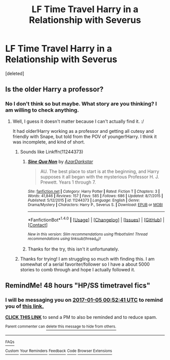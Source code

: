 #+TITLE: LF Time Travel Harry in a Relationship with Severus

* LF Time Travel Harry in a Relationship with Severus
:PROPERTIES:
:Score: 1
:DateUnix: 1483374356.0
:DateShort: 2017-Jan-02
:FlairText: Request
:END:
[deleted]


** Is the older Harry a professor?
:PROPERTIES:
:Author: anathea
:Score: 1
:DateUnix: 1483387162.0
:DateShort: 2017-Jan-02
:END:

*** No I don't think so but maybe. What story are you thinking? I am willing to check anything.
:PROPERTIES:
:Author: coffee_toots
:Score: 1
:DateUnix: 1483389846.0
:DateShort: 2017-Jan-03
:END:

**** Well, I guess it doesn't matter because I can't actually find it. :/

It had older!Harry working as a professor and getting all cutesy and friendly with Snape, but told from the POV of younger!Harry. I think it was incomplete, and kind of short.
:PROPERTIES:
:Author: anathea
:Score: 1
:DateUnix: 1483390329.0
:DateShort: 2017-Jan-03
:END:

***** Sounds like Linkffn(11244373)
:PROPERTIES:
:Author: captainryan
:Score: 3
:DateUnix: 1483396607.0
:DateShort: 2017-Jan-03
:END:

****** [[http://www.fanfiction.net/s/11244373/1/][*/Sine Qua Non/*]] by [[https://www.fanfiction.net/u/654059/AzarDarkstar][/AzarDarkstar/]]

#+begin_quote
  AU. The best place to start is at the beginning, and Harry supposes it all began with the mysterious Professor H. J. Prewett. Years 1 through 7.
#+end_quote

^{/Site/: [[http://www.fanfiction.net/][fanfiction.net]] *|* /Category/: Harry Potter *|* /Rated/: Fiction T *|* /Chapters/: 3 *|* /Words/: 41,846 *|* /Reviews/: 157 *|* /Favs/: 585 *|* /Follows/: 686 *|* /Updated/: 8/7/2015 *|* /Published/: 5/12/2015 *|* /id/: 11244373 *|* /Language/: English *|* /Genre/: Drama/Mystery *|* /Characters/: Harry P., Severus S. *|* /Download/: [[http://www.ff2ebook.com/old/ffn-bot/index.php?id=11244373&source=ff&filetype=epub][EPUB]] or [[http://www.ff2ebook.com/old/ffn-bot/index.php?id=11244373&source=ff&filetype=mobi][MOBI]]}

--------------

*FanfictionBot*^{1.4.0} *|* [[[https://github.com/tusing/reddit-ffn-bot/wiki/Usage][Usage]]] | [[[https://github.com/tusing/reddit-ffn-bot/wiki/Changelog][Changelog]]] | [[[https://github.com/tusing/reddit-ffn-bot/issues/][Issues]]] | [[[https://github.com/tusing/reddit-ffn-bot/][GitHub]]] | [[[https://www.reddit.com/message/compose?to=tusing][Contact]]]

^{/New in this version: Slim recommendations using/ ffnbot!slim! /Thread recommendations using/ linksub(thread_id)!}
:PROPERTIES:
:Author: FanfictionBot
:Score: 1
:DateUnix: 1483396643.0
:DateShort: 2017-Jan-03
:END:


****** Thanks for the try, this isn't it unfortunately.
:PROPERTIES:
:Author: coffee_toots
:Score: 1
:DateUnix: 1483542765.0
:DateShort: 2017-Jan-04
:END:


***** Thanks for trying! I am struggling so much with finding this. I am somewhat of a serial favoriter/follower so I have a about 5000 stories to comb through and hope I actually followed it.
:PROPERTIES:
:Author: coffee_toots
:Score: 2
:DateUnix: 1483390997.0
:DateShort: 2017-Jan-03
:END:


** RemindMe! 48 hours "HP/SS timetravel fics"
:PROPERTIES:
:Author: alephnumber
:Score: 1
:DateUnix: 1483404693.0
:DateShort: 2017-Jan-03
:END:

*** I will be messaging you on [[http://www.wolframalpha.com/input/?i=2017-01-05%2000:52:41%20UTC%20To%20Local%20Time][*2017-01-05 00:52:41 UTC*]] to remind you of [[https://www.reddit.com/r/HPfanfiction/comments/5lm10t/lf_time_travel_harry_in_a_relationship_with/dbxaq80][*this link.*]]

[[http://np.reddit.com/message/compose/?to=RemindMeBot&subject=Reminder&message=%5Bhttps://www.reddit.com/r/HPfanfiction/comments/5lm10t/lf_time_travel_harry_in_a_relationship_with/dbxaq80%5D%0A%0ARemindMe!%20%2048%20hours][*CLICK THIS LINK*]] to send a PM to also be reminded and to reduce spam.

^{Parent commenter can} [[http://np.reddit.com/message/compose/?to=RemindMeBot&subject=Delete%20Comment&message=Delete!%20dbxasaz][^{delete this message to hide from others.}]]

--------------

[[http://np.reddit.com/r/RemindMeBot/comments/24duzp/remindmebot_info/][^{FAQs}]]

[[http://np.reddit.com/message/compose/?to=RemindMeBot&subject=Reminder&message=%5BLINK%20INSIDE%20SQUARE%20BRACKETS%20else%20default%20to%20FAQs%5D%0A%0ANOTE:%20Don't%20forget%20to%20add%20the%20time%20options%20after%20the%20command.%0A%0ARemindMe!][^{Custom}]]
[[http://np.reddit.com/message/compose/?to=RemindMeBot&subject=List%20Of%20Reminders&message=MyReminders!][^{Your Reminders}]]
[[http://np.reddit.com/message/compose/?to=RemindMeBotWrangler&subject=Feedback][^{Feedback}]]
[[https://github.com/SIlver--/remindmebot-reddit][^{Code}]]
[[https://np.reddit.com/r/RemindMeBot/comments/4kldad/remindmebot_extensions/][^{Browser Extensions}]]
:PROPERTIES:
:Author: RemindMeBot
:Score: 1
:DateUnix: 1483404767.0
:DateShort: 2017-Jan-03
:END:

